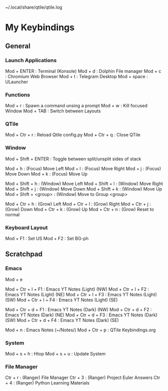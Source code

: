 ~/.local/share/qtile/qtile.log

* My Keybindings

** General

*** Launch Applications
Mod + ENTER                : Terminal (Konsole)
Mod + d                    : Dolphin File manager
Mod + c                    : Chromium Web Browser
Mod + t                    : Telegram Desktop
Mod + space                : ULauncher

*** Functions
Mod + r                    : Spawn a command unsing a prompt
Mod + w                    : Kill focused Window
Mod + TAB                  : Switch between Layouts

*** QTile
Mod + Ctr + r              : Reload Qtile config.py
Mod + Ctr + q              : Close QTile

*** Window
Mod + Shift + ENTER        : Toggle between split/unsplit sides of stack

Mod + h                    : (Focus) Move Left
Mod + l                    : (Focus) Move Right
Mod + j                    : (Focus) Move Down
Mod + k                    : (Focus) Move Up

Mod + Shift + h            : (Window) Move Left
Mod + Shift + l            : (Window) Move Right
Mod + Shift + j            : (Window) Move Down
Mod + Shift + k            : (Window) Move Up
Mod + Shift + <group>      : (Window) Move to Group <group>

Mod + Ctr + h              : (Grow) Left
Mod + Ctr + l              : (Grow) Right
Mod + Ctr + j              : (Grow) Down
Mod + Ctr + k              : (Grow) Up
Mod + Ctr + n              : (Grow) Reset to normal 

*** Keyboard Layout
Mod + F1                   : Set US
Mod + F2                   : Set BG-ph


** Scratchpad

*** Emacs
# open in kitty Terminal
Mod + e
# YouTube
Mod + Ctr + l + F1                : Emacs YT Notes (Light) (NW) 
Mod + Ctr + l + F2                : Emacs YT Notes (Light) (NE)
Mod + Ctr + l + F3                : Emacs YT Notes (Light) (SW)
Mod + Ctr + l + F4                : Emacs YT Notes (Light) (SE)

Mod + Ctr + d + F1                : Emacs YT Notes (Dark)  (NW) 
Mod + Ctr + d + F2                : Emacs YT Notes (Dark)  (NE)
Mod + Ctr + d + F3                : Emacs YT Notes (Dark)  (SW)
Mod + Ctr + d + F4                : Emacs YT Notes (Dark)  (SE)
# Notes
Mod + n                           : Emacs Notes (~/Notes/)
Mod + Ctr + p                     : QTile Keybindings.org

*** System
# open in kitty Terminal
Mod + s + h                : Htop
Mod + s + u                : Update System

*** File Manager
# open in kitty Terminal
Ctr + r                    : (Ranger) File Manager
Ctr + 3                    : (Ranger) Project Euler Answers
Ctr + 4                    : (Ranger) Python Learning Materials



